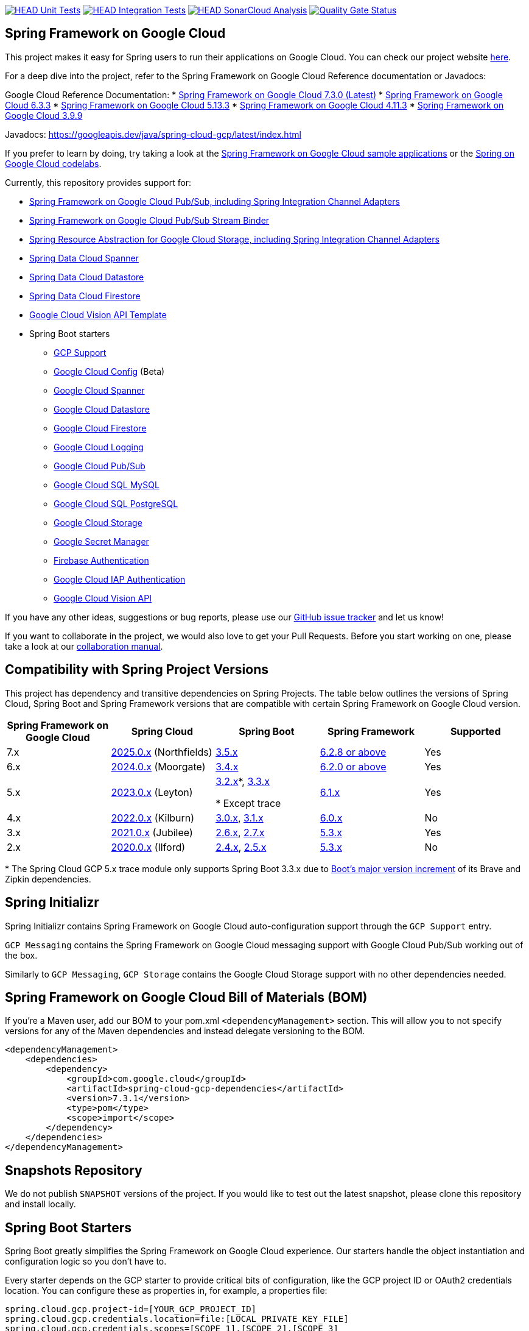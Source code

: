 image:https://github.com/GoogleCloudPlatform/spring-cloud-gcp/workflows/Unit%20Tests/badge.svg?branch=main["HEAD Unit Tests", link="https://github.com/GoogleCloudPlatform/spring-cloud-gcp/actions?query=branch%3Amain+workflow%3A%22Unit+Tests%22"]
image:https://github.com/GoogleCloudPlatform/spring-cloud-gcp/workflows/Integration%20Tests/badge.svg?branch=main["HEAD Integration Tests", link="https://github.com/GoogleCloudPlatform/spring-cloud-gcp/actions?query=branch%3Amain+workflow%3A%22Integration+Tests%22"]
image:https://github.com/GoogleCloudPlatform/spring-cloud-gcp/workflows/SonarCloud%20Analysis/badge.svg?branch=main["HEAD SonarCloud Analysis", link="https://github.com/GoogleCloudPlatform/spring-cloud-gcp/actions?query=branch%3Amain+workflow%3A%22SonarCloud+Analysis%22"]
image:https://sonarcloud.io/api/project_badges/measure?project=GoogleCloudPlatform_spring-cloud-gcp&metric=alert_status["Quality Gate Status", link="https://sonarcloud.io/dashboard?id=GoogleCloudPlatform_spring-cloud-gcp"]

== Spring Framework on Google Cloud

This project makes it easy for Spring users to run their applications on Google Cloud.
You can check our project website https://spring.io/projects/spring-cloud-gcp[here].

For a deep dive into the project, refer to the Spring Framework on Google Cloud Reference documentation or Javadocs:

Google Cloud Reference Documentation:
// {x-version-update-start:spring-cloud-gcp:released}
* link:https://googlecloudplatform.github.io/spring-cloud-gcp/7.3.1/reference/html/index.html[Spring Framework on Google Cloud 7.3.0 (Latest)]
// {x-version-update-end}
* link:https://googlecloudplatform.github.io/spring-cloud-gcp/6.3.3/reference/html/index.html[Spring Framework on Google Cloud 6.3.3]
* link:https://googlecloudplatform.github.io/spring-cloud-gcp/5.13.3/reference/html/index.html[Spring Framework on Google Cloud 5.13.3]
* link:https://googlecloudplatform.github.io/spring-cloud-gcp/4.11.3/reference/html/index.html[Spring Framework on Google Cloud 4.11.3]
* link:https://googlecloudplatform.github.io/spring-cloud-gcp/3.9.9/reference/html/index.html[Spring Framework on Google Cloud 3.9.9]

Javadocs: https://googleapis.dev/java/spring-cloud-gcp/latest/index.html

If you prefer to learn by doing, try taking a look at the https://github.com/GoogleCloudPlatform/spring-cloud-gcp/tree/main/spring-cloud-gcp-samples[Spring Framework on Google Cloud sample applications] or the https://codelabs.developers.google.com/spring[Spring on Google Cloud codelabs].

Currently, this repository provides support for:

* link:spring-cloud-gcp-pubsub[Spring Framework on Google Cloud Pub/Sub, including Spring Integration Channel Adapters]
* link:spring-cloud-gcp-pubsub-stream-binder[Spring Framework on Google Cloud Pub/Sub Stream Binder]
* link:spring-cloud-gcp-storage[Spring Resource Abstraction for Google Cloud Storage, including Spring Integration Channel Adapters]
* link:spring-cloud-gcp-data-spanner[Spring Data Cloud Spanner]
* link:spring-cloud-gcp-data-datastore[Spring Data Cloud Datastore]
* link:spring-cloud-gcp-data-firestore[Spring Data Cloud Firestore]
* link:spring-cloud-gcp-vision[Google Cloud Vision API Template]
* Spring Boot starters
** link:spring-cloud-gcp-starters/spring-cloud-gcp-starter[GCP Support]
** link:spring-cloud-gcp-starters/spring-cloud-gcp-starter-config[Google Cloud Config] (Beta)
** link:spring-cloud-gcp-starters/spring-cloud-gcp-starter-data-spanner[Google Cloud Spanner]
** link:spring-cloud-gcp-starters/spring-cloud-gcp-starter-data-datastore[Google Cloud Datastore]
** link:spring-cloud-gcp-starters/spring-cloud-gcp-starter-data-firestore[Google Cloud Firestore]
** link:spring-cloud-gcp-starters/spring-cloud-gcp-starter-logging[Google Cloud Logging]
** link:spring-cloud-gcp-starters/spring-cloud-gcp-starter-pubsub[Google Cloud Pub/Sub]
** link:spring-cloud-gcp-starters/spring-cloud-gcp-starter-sql-mysql[Google Cloud SQL MySQL]
** link:spring-cloud-gcp-starters/spring-cloud-gcp-starter-sql-postgresql[Google Cloud SQL PostgreSQL]
** link:spring-cloud-gcp-starters/spring-cloud-gcp-starter-storage[Google Cloud Storage]
** link:spring-cloud-gcp-starters/spring-cloud-gcp-starter-secretmanager[Google Secret Manager]
** link:spring-cloud-gcp-starters/spring-cloud-gcp-starter-security-firebase[Firebase Authentication]
** link:spring-cloud-gcp-starters/spring-cloud-gcp-starter-security-iap[Google Cloud IAP Authentication]
** link:spring-cloud-gcp-starters/spring-cloud-gcp-starter-vision[Google Cloud Vision API]

If you have any other ideas, suggestions or bug reports, please use our https://github.com/GoogleCloudPlatform/spring-cloud-gcp/issues[GitHub issue tracker] and let us know!

If you want to collaborate in the project, we would also love to get your Pull Requests.
Before you start working on one, please take a look at our link:CONTRIBUTING.md[collaboration manual].

== Compatibility with Spring Project Versions

This project has dependency and transitive dependencies on Spring Projects. The table below outlines the versions of Spring Cloud, Spring Boot and Spring Framework versions that are compatible with certain Spring Framework on Google Cloud version.
|===
| Spring Framework on Google Cloud | Spring Cloud | Spring Boot | Spring Framework | Supported

|7.x
|https://github.com/spring-cloud/spring-cloud-release/wiki/Spring-Cloud-2025.0-Release-Notes[2025.0.x] (Northfields)
|https://github.com/spring-projects/spring-boot/wiki/Spring-Boot-3.5-Release-Notes[3.5.x]
|https://github.com/spring-projects/spring-framework/wiki/Spring-Framework-6.2-Release-Notes[6.2.8 or above]
|Yes

|6.x
|https://github.com/spring-cloud/spring-cloud-release/wiki/Spring-Cloud-2024.0-Release-Notes[2024.0.x] (Moorgate)
|https://github.com/spring-projects/spring-boot/wiki/Spring-Boot-3.4-Release-Notes[3.4.x]
|https://github.com/spring-projects/spring-framework/wiki/Spring-Framework-6.2-Release-Notes[6.2.0 or above]
|Yes

|5.x
|https://github.com/spring-cloud/spring-cloud-release/wiki/Spring-Cloud-2023.0-Release-Notes[2023.0.x] (Leyton)
|https://github.com/spring-projects/spring-boot/wiki/Spring-Boot-3.2-Release-Notes[3.2.x]*, https://github.com/spring-projects/spring-boot/wiki/Spring-Boot-3.3-Release-Notes[3.3.x]

* Except trace
|https://github.com/spring-projects/spring-framework/wiki/What%27s-New-in-Spring-Framework-6.x#whats-new-in-version-61[6.1.x]
|Yes

|4.x
|https://github.com/spring-cloud/spring-cloud-release/wiki/Spring-Cloud-2022.0-Release-Notes[2022.0.x] (Kilburn)
|https://github.com/spring-projects/spring-boot/wiki/Spring-Boot-3.0-Release-Notes[3.0.x], https://github.com/spring-projects/spring-boot/wiki/Spring-Boot-3.1-Release-Notes[3.1.x]
|https://github.com/spring-projects/spring-framework/wiki/What%27s-New-in-Spring-Framework-6.x#whats-new-in-version-60[6.0.x]
|No

|3.x
|https://github.com/spring-cloud/spring-cloud-release/wiki/Spring-Cloud-2021.0-Release-Notes[2021.0.x] (Jubilee)
|https://github.com/spring-projects/spring-boot/wiki/Spring-Boot-2.6-Release-Notes[2.6.x], https://github.com/spring-projects/spring-boot/wiki/Spring-Boot-2.7-Release-Notes[2.7.x]
|https://github.com/spring-projects/spring-framework/wiki/What%27s-New-in-Spring-Framework-5.x#whats-new-in-version-53[5.3.x]
|Yes

|2.x
|https://github.com/spring-cloud/spring-cloud-release/wiki/Spring-Cloud-2020.0-Release-Notes[2020.0.x] (Ilford)
|https://github.com/spring-projects/spring-boot/wiki/Spring-Boot-2.4-Release-Notes[2.4.x], https://github.com/spring-projects/spring-boot/wiki/Spring-Boot-2.5-Release-Notes[2.5.x]
|https://github.com/spring-projects/spring-framework/wiki/What%27s-New-in-Spring-Framework-5.x#whats-new-in-version-53[5.3.x]
|No
|===
&ast; The Spring Cloud GCP 5.x trace module only supports Spring Boot 3.3.x due to link:https://github.com/spring-projects/spring-boot/wiki/Spring-Boot-3.3-Release-Notes#brave-and-zipkin[Boot's major version increment] of its Brave and Zipkin dependencies.

== Spring Initializr

Spring Initializr contains Spring Framework on Google Cloud auto-configuration support through the `GCP Support` entry.

`GCP Messaging` contains the Spring Framework on Google Cloud messaging support with Google Cloud Pub/Sub working out of the box.

Similarly to `GCP Messaging`, `GCP Storage` contains the Google Cloud Storage support with no other dependencies needed.

== Spring Framework on Google Cloud Bill of Materials (BOM)

If you're a Maven user, add our BOM to your pom.xml `<dependencyManagement>` section.
This will allow you to not specify versions for any of the Maven dependencies and instead delegate versioning to the BOM.

// {x-version-update-start:spring-cloud-gcp:released}

[source,xml]
----
<dependencyManagement>
    <dependencies>
        <dependency>
            <groupId>com.google.cloud</groupId>
            <artifactId>spring-cloud-gcp-dependencies</artifactId>
            <version>7.3.1</version>
            <type>pom</type>
            <scope>import</scope>
        </dependency>
    </dependencies>
</dependencyManagement>
----

// {x-version-update-end} 

== Snapshots Repository

We do not publish `SNAPSHOT` versions of the project. If you would like to test out the latest snapshot, please clone this repository and install locally.

== Spring Boot Starters

Spring Boot greatly simplifies the Spring Framework on Google Cloud experience.
Our starters handle the object instantiation and configuration logic so you don't have to.

Every starter depends on the GCP starter to provide critical bits of configuration, like the GCP project ID or OAuth2 credentials location.
You can configure these as properties in, for example, a properties file:

[source]
----
spring.cloud.gcp.project-id=[YOUR_GCP_PROJECT_ID]
spring.cloud.gcp.credentials.location=file:[LOCAL_PRIVATE_KEY_FILE]
spring.cloud.gcp.credentials.scopes=[SCOPE_1],[SCOPE_2],[SCOPE_3]
----

These properties are optional and, if not specified, Spring Boot will attempt to automatically find them for you.
For details on how Spring Boot finds these properties, refer to the link:https://googlecloudplatform.github.io/spring-cloud-gcp/reference/html/index.html[documentation].

NOTE: If your app is running on Google App Engine or Google Compute Engine, in most cases, you should omit the `spring.cloud.gcp.credentials.location` property and, instead, let the Spring Framework on Google Cloud Core Starter find the correct credentials for those environments.
